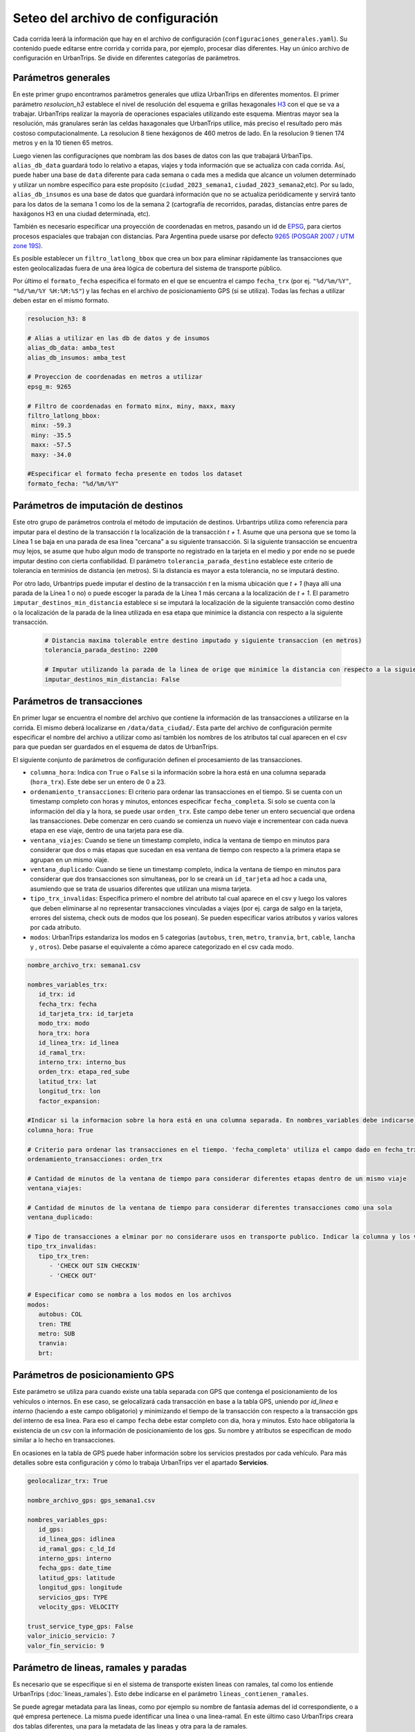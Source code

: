 Seteo del archivo de configuración 
==================================



Cada corrida leerá la información que hay en el archivo de configuración (``configuraciones_generales.yaml``). Su contenido puede editarse entre corrida y corrida para, por ejemplo, procesar días diferentes. Hay un único archivo de configuración en UrbanTrips. Se divide en diferentes categorías de parámetros.

Parámetros generales
--------------------

En este primer grupo encontramos parámetros generales que utliza UrbanTrips en diferentes momentos. El primer parámetro `resolucion_h3` establece el nivel de resolución del esquema e grillas hexagonales `H3 <https://h3geo.org/>`_	 con el que se va a trabajar. UrbanTrips realizar la mayoría de operaciones espaciales utilizando este esquema. Mientras mayor sea la resolución, más granulares serán las celdas haxagonales que UrbanTrips utilice, más preciso el resultado pero más costoso computacionalmente. La resolucion 8 tiene hexágonos de 460 metros de lado. En la resolucion 9 tienen 174 metros y en la 10 tienen 65 metros.

Luego vienen las configuraciǫnes que nombram las dos bases de datos con las que trabajará UrbanTips. ``alias_db_data`` guardará todo lo relativo a etapas, viajes y toda información que se actualiza con cada corrida. Así, puede haber una base de ``data`` diferente para cada semana o cada mes a medida que alcance un volumen determinado y utilizar un nombre específico para este propósito (``ciudad_2023_semana1``, ``ciudad_2023_semana2``,etc). Por su lado, ``alias_db_insumos`` es una base de datos que guardará información que no se actualiza periódicamente y servirá tanto para los datos de la semana 1 como los de la semana 2 (cartografía de recorridos, paradas, distancias entre pares de haxágonos H3 en una ciudad determinada, etc). 

También es necesario especificar una proyección de coordenadas en metros, pasando un id de `EPSG <https://epsg.io/>`_, para ciertos procesos espaciales que trabajan con distancias. Para Argentina puede usarse por defecto `9265 (POSGAR 2007 / UTM zone 19S) <https://epsg.io/9265>`_.

Es posible establecer un ``filtro_latlong_bbox`` que crea un box para eliminar rápidamente las transacciones que esten geolocalizadas fuera de una área lógica de cobertura del sistema de transporte público.

Por último el ``formato_fecha`` especifica el formato en el que se encuentra el campo ``fecha_trx`` (por ej. ``"%d/%m/%Y"``, ``"%d/%m/%Y %H:%M:%S"``) y las fechas en el archivo de posicionamiento GPS (si se utiliza). Todas las fechas a utilizar deben estar en el mismo formato.

.. code:: 

   resolucion_h3: 8

   # Alias a utilizar en las db de datos y de insumos
   alias_db_data: amba_test
   alias_db_insumos: amba_test

   # Proyeccion de coordenadas en metros a utilizar  
   epsg_m: 9265

   # Filtro de coordenadas en formato minx, miny, maxx, maxy 
   filtro_latlong_bbox:
    minx: -59.3
    miny: -35.5
    maxx: -57.5
    maxy: -34.0

   #Especificar el formato fecha presente en todos los dataset
   formato_fecha: "%d/%m/%Y"


Parámetros de imputación de destinos
------------------------------------

Este otro grupo de parámetros controla el método de imputación de destinos. Urbantrips utiliza como referencia para imputar para el destino de la transacción `t` la localización de la transacción `t + 1`. Asume que una persona que se tomo la Línea 1 se baja en una parada de esa linea "cercana" a su siguiente transacción. Si la siguiente transacción se encuentra muy lejos, se asume que hubo algun modo de transporte no registrado en la tarjeta en el medio y por ende no se puede imputar destino con cierta confiabilidad. El parámetro ``tolerancia_parada_destino`` establece este criterio de tolerancia en terminios de distancia (en metros). Si la distancia es mayor a esta tolerancia, no se imputará destino. 

Por otro lado, Urbantrips puede imputar el destino de la transacción `t` en la misma ubicación que `t + 1` (haya allí una parada de la Línea 1 o no) o puede escoger la parada de la Línea 1 más cercana a la localización de `t + 1`. El parametro  ``imputar_destinos_min_distancia`` establece si se imputará la localización de la siguiente transacción como destino o la localización de la parada de la linea utilizada en esa etapa que minimice la distancia con respecto a la siguiente transacción.

 .. code:: 
 
   # Distancia maxima tolerable entre destino imputado y siguiente transaccion (en metros)
   tolerancia_parada_destino: 2200

   # Imputar utilizando la parada de la linea de orige que minimice la distancia con respecto a la siguiente transaccion o solo la siguiente transaccion
   imputar_destinos_min_distancia: False



Parámetros de transacciones
---------------------------

En primer lugar se encuentra el nombre del archivo que contiene la información de las transacciones a utilizarse en la corrida. El mismo deberá localizarse en ``/data/data_ciudad/``. Esta parte del archivo de configuración permite especificar el nombre del archivo a utilizar como así también los nombres de los atributos tal cual aparecen en el csv para que puedan ser guardados en el esquema de datos de UrbanTrips.

El siguiente conjunto de parámetros de configuración definen el procesamiento de las transacciones.

* ``columna_hora``: Indica con ``True`` o ``False`` si la información sobre la hora está en una columna separada (``hora_trx``). Este debe ser un entero de 0 a 23.
* ``ordenamiento_transacciones``: El criterio para ordenar las transacciones en el tiempo. Si se cuenta con un timestamp completo con horas y minutos, entonces especificar ``fecha_completa``. Si solo se cuenta con la información del día y la hora, se puede usar ``orden_trx``. Este campo debe tener un entero secuencial que ordena las transacciones. Debe comenzar en cero cuando se comienza un nuevo viaje e incrementear con cada nueva etapa en ese viaje, dentro de una tarjeta para ese día.  
* ``ventana_viajes``: Cuando se tiene un timestamp completo, indica la ventana de tiempo en minutos para considerar que dos o más etapas que sucedan en esa ventana de tiempo con respecto a la primera etapa se agrupan en un mismo viaje.  
* ``ventana_duplicado``: Cuando se tiene un timestamp completo, indica la ventana de tiempo en minutos para considerar que dos transacciones son simultaneas, por lo se creará un ``id_tarjeta`` ad hoc a cada una, asumiendo que se trata de usuarios diferentes que utilizan una misma tarjeta.
* ``tipo_trx_invalidas``: Especifica primero el nombre del atributo tal cual aparece en el csv y luego los valores que deben eliminarse al no representar transacciones vinculadas a viajes (por ej. carga de salgo en la tarjeta, errores del sistema, check outs de modos que los posean). Se pueden especificar varios atributos y varios valores por cada atributo.
* ``modos``: UrbanTrips estandariza los modos en 5 categorias (``autobus``, ``tren``, ``metro``, ``tranvia``, ``brt``, ``cable``, ``lancha`` y , ``otros``). Debe pasarse el equivalente a cómo aparece categorizado en el csv cada modo.  


.. code:: 

   nombre_archivo_trx: semana1.csv

   nombres_variables_trx:
      id_trx: id
      fecha_trx: fecha
      id_tarjeta_trx: id_tarjeta
      modo_trx: modo
      hora_trx: hora
      id_linea_trx: id_linea
      id_ramal_trx:  
      interno_trx: interno_bus
      orden_trx: etapa_red_sube
      latitud_trx: lat
      longitud_trx: lon
      factor_expansion:  

   #Indicar si la informacion sobre la hora está en una columna separada. En nombres_variables debe indicarse el nombre. Dejar vacío en caso contrario 
   columna_hora: True 

   # Criterio para ordenar las transacciones en el tiempo. 'fecha_completa' utiliza el campo dado en fecha_trx mientras que `orden_trx` utiliza un entero incremental que se reinicia con cada viaje   
   ordenamiento_transacciones: orden_trx 

   # Cantidad de minutos de la ventana de tiempo para considerar diferentes etapas dentro de un mismo viaje
   ventana_viajes: 

   # Cantidad de minutos de la ventana de tiempo para considerar diferentes transacciones como una sola
   ventana_duplicado: 

   # Tipo de transacciones a elminar por no considerare usos en transporte publico. Indicar la columna y los valores para cada columna
   tipo_trx_invalidas:
      tipo_trx_tren:
         - 'CHECK OUT SIN CHECKIN'
         - 'CHECK OUT'

   # Especificar como se nombra a los modos en los archivos  
   modos:
      autobus: COL
      tren: TRE
      metro: SUB
      tranvia:
      brt:


Parámetros de posicionamiento GPS
---------------------------------

Este parámetro se utiliza para cuando existe una tabla separada con GPS que contenga el posicionamiento de los vehículos o internos. En ese caso, se gelocalizará cada transacción en base a la tabla GPS, uniendo por `id_linea` e `interno` (haciendo a este campo obligatorio) y minimizando el tiempo de la transacción con respecto a la transacción gps del interno de esa linea. Para eso el campo ``fecha`` debe estar completo con dia, hora y minutos. Esto hace obligatoria la existencia de un csv con la información de posicionamiento de los gps. Su nombre y atributos se especifican de modo similar a lo hecho en transacciones.


En ocasiones en la tabla de GPS puede haber información sobre los servicios prestados por cada vehículo. Para más detalles sobre esta configuración y cómo lo trabaja UrbanTrips ver el apartado **Servicios**.

.. code:: 

   geolocalizar_trx: True

   nombre_archivo_gps: gps_semana1.csv

   nombres_variables_gps:
      id_gps: 
      id_linea_gps: idlinea
      id_ramal_gps: c_ld_Id
      interno_gps: interno
      fecha_gps: date_time
      latitud_gps: latitude
      longitud_gps: longitude
      servicios_gps: TYPE
      velocity_gps: VELOCITY

   trust_service_type_gps: False
   valor_inicio_servicio: 7
   valor_fin_servicio: 9


Parámetro de lineas, ramales y paradas
--------------------------------------

Es necesario que se especifique si en el sistema de transporte existen lineas con ramales, tal como los entiende UrbanTrips (:doc:`lineas_ramales`). Esto debe indicarse en el parámetro ``lineas_contienen_ramales``.

Se puede agregar metadata para las lineas, como por ejemplo su nombre de fantasía ademas del id correspondiente, o a qué empresa pertenece. La misma puede identificar una linea o una linea-ramal. En este último caso UrbanTrips creara dos tablas diferentes, una para la metadata de las lineas y otra para la de ramales. 

Tambien permite agregar cartografías como los recorridos de las lineas y ramales, que deben ser una única Linestring en 2d (no permite multilineas). Si existe una tabla de recorridos, entonces debe proveerse un archivo con información de las lineas y ramales. Esta tabla puede identificar recorridos de lineas o tambien de lineas y ramales.

Por úlitmo, se puede especificar un archivo con la localización de las paradas o estaciones para cada linea y ramal, indicando un orden de paso o sucesión y también un ``node_id``, donde deben aparecer con un mismo id las paradas de diferentes ramales de una misma linea donde se pueda realizar un transbordo entre ramales. Para más información sobre estos datasets puede consultar :doc:`inputs`.

.. code:: 

   # Las lineas a ser utilizadas se subdividen en ramales?
   lineas_contienen_ramales: True

   # Nombre del archivo con la metadada de lineas y/o ramales
   nombre_archivo_informacion_lineas: lineas_amba_test.csv

   # Nombre del archivo con las rutas de las lineas y/o ramales
   recorridos_geojson: recorridos_amba.geojson

   # Nombre del archivo con las paradas para todas las lineas y/o ramales con orden y node_id 
   nombre_archivo_paradas: 



Parámetros de zonificaciones y polígonos de interés
---------------------------------------------------

Se pueden suministrar diferentes archivos con unidades espaciales o zonas de análisis de tránsito para las que se quiere agregar datos. Para cada archivo debe indicarse el nombre del archivo geojson a consumir, el nombre del atributo que contiene la información y, de ser necesario, un orden en el que se quiera producir las matrices OD que genera UrbanTrips. 

Puede haber tantos archivos como lo desee. Si existen estructuras anidadas (por ejemplo unidades censales de diferente nivel de agregación) se puede usar el mismo archivo, con diferentes atributos o columnas indicando los diferentes ids o valores para cada nivel de agregación. Luego se para el mismo archivo indicando en `var` qué atributo o columna tomar.

Estos archivos deben estar ubicados con el resto de los insumos de la ciudad en ``data/data_ciudad/``.

.. code:: 

   zonificaciones:
      geo1: hexs_amba.geojson
      var1: Corona
      orden1: ['CABA', 'Primer cordón', 'Segundo cordón', 'Tercer cordón', 'RMBA']
      geo2: hexs_amba.geojson
      var2: Partido
      
      
Al mismo tiempo, si se quiere realizar un análisis de patrones de orígenes y destinos para una determinada zona de interés, se puede suministrar otro archivo geojson donde se especifique una capa geográfica de polígonos en formato con las siguientes columnas `'id', 'tipo', 'geometry'`. `id` debe ser un texto con el nombre del polígono  de interés y `tipo` puede ser `poligono` o `cuenca`. El primero hace referencia a una zona particular de interés como un centro de transbordo o un barrio-localidad. El segundo hace referencia a una zona de mayor tamaño que puede agrupar el recorrido de un grupo de líneas o ser el área de influencia de una línea en particular.

El archivo puede contener la cantidad de polígonos (o cuencas) que se desee (ya sena polígnos o multi-polígonos), el proceso corre en forma independiente para cada poligoo o cuenca. Estos archivos deben estar ubicados con el resto de los insumos de la ciudad en ``data/data_ciudad/``. Estos archivos deben informarse en el archivo de configuraciones del siguiente modo. Los resultados se verán en el Dashboard.


.. code:: 

   poligonos: "[NOMBRE_DEL_ARCHIVO].geojson"  





Parámetros de estaciones para tiempos de viaje
---------------------------------------------------

Urbantrips puede computar tiempos de viaje. En caso de las líneas que tengan GPS, se clasifica el GPS de origen y de destino calculando el tiempo de viaje entre ambos. Pero para aquellas líneas sin GPS en sus vehículos es necesario contar con un tabla que indique el tiempo de viaje en minutos entre cada par de estaciones de todas las líneas. Para más detalles consultar el apartado de Inputs de datos (:doc:`inputs`)

.. code:: 

   tiempos_viaje_estaciones: "[NOMBRE_DEL_ARCHIVO].csv"  

